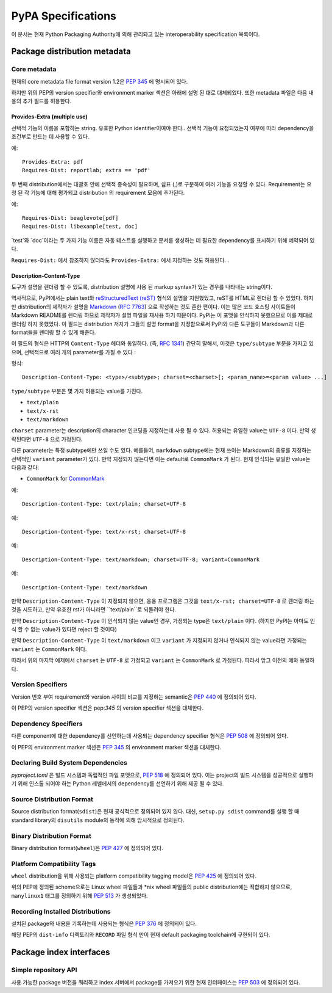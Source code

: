 
.. _specifications:

===================
PyPA Specifications
===================

이 문서는 현재 Python Packaging Authority에 의해 관리돠고 있는
interoperability specification 목록이다.

Package distribution metadata
#############################

Core metadata
=============

현재의 core metadata file format version 1.2은 :pep:`345` 에 명시되어 있다.

하지만 위의 PEP의 version specifier와 environment marker 섹션은 아래에 설명 된 대로
대체되었다. 또한 metadata 파일은 다음 내용의 추가 필드를 허용한다.

Provides-Extra (multiple use)
~~~~~~~~~~~~~~~~~~~~~~~~~~~~~

선택적 기능의 이름을 포함하는 string. 유효한 Python identifier이여야 한다..
선택적 기능이 요청되었는지 여부에 따라 dependency을 조건부로 만드는 데 사용할 수 있다.

예::

    Provides-Extra: pdf
    Requires-Dist: reportlab; extra == 'pdf'

두 번째 distribution에서는 대괄호 안에 선택적 종속성이 필요하며, 쉼표 (,)로 구분하여
여러 기능을 요청할 수 있다. Requirement는 요청 된 각 기능에 대해 평가되고 distribution
의 requirement 모음에 추가된다.

예::

    Requires-Dist: beaglevote[pdf]
    Requires-Dist: libexample[test, doc]

`test`와 `doc`이라는 두 가지 기능 이름은 자동 테스트를 실행하고 문서를 생성하는 데 필요한
dependency를 표시하기 위해 예약되어 있다.

``Requires-Dist:`` 에서 참조하지 않더라도 ``Provides-Extra:`` 에서 지정하는 것도 허용된다.
.

Description-Content-Type
~~~~~~~~~~~~~~~~~~~~~~~~

도구가 설명을 렌더링 할 수 있도록, distribution 설명에 사용 된 markup syntax가 있는 경우를
나타내는 string이다.

역사적으로, PyPI에서는 plain text와 `reStructuredText
(reST) <http://docutils.sourceforge.net/docs/ref/rst/restructuredtext.html>`_ 형식의
설명을 지원했었고, reST를 HTML로 렌더링 할 수 있었다. 하지만 distribution의 제작자가
설명을 `Markdown <https://daringfireball.net/projects/markdown/>`_ (`RFC 7763
<https://tools.ietf.org/html/rfc7763>`_) 으로 작성하는 것도 흔한 편이다. 이는 많은
코드 호스팅 사이트들이 Markdown README를 렌더링 하므로 제작자가 설명 파일을 재사용
하기 때문이다. PyPI는 이 포맷을 인식하지 못했으므로 이를 제대로 렌더링 하지 못했었다.
이 필드는 distribution 저자가 그들의 설명 format을 지정함으로써 PyPI와 다른 도구들이
Markdown과 다른 format들을 렌더링 할 수 있게 해준다.

이 필드의 형식은 HTTP의 ``Content-Type`` 헤더와 동일하다. (즉,
`RFC 1341 <https://www.w3.org/Protocols/rfc1341/4_Content-Type.html>`_)
간단히 말해서, 이것은 ``type/subtype`` 부분을 가지고 있으며, 선택적으로 여러 개의 parameter를
가질 수 있다 :

형식::

    Description-Content-Type: <type>/<subtype>; charset=<charset>[; <param_name>=<param value> ...]

``type/subtype`` 부분은 몇 가지 허용되는 value를 가진다.

- ``text/plain``
- ``text/x-rst``
- ``text/markdown``

``charset`` parameter는 description의 character 인코딩을 지정하는데 사용 될 수 있다.
허용되는 유일한 value는 ``UTF-8`` 이다. 만약 생략된다면 ``UTF-8`` 으로 가정된다.

다른 parameter는 특정 subtype에만 쓰일 수도 있다. 예를들어, ``markdown`` subtype에는
현재 쓰이는 Markdown의 종류를 지정하는 선택적인 ``variant`` parameter가 있다.
만약 지정되지 않는다면 이는 default로 ``CommonMark`` 가 된다. 현재 인식되는
유일한 value는 다음과 같다:

- ``CommonMark`` for `CommonMark
  <https://tools.ietf.org/html/rfc7764#section-3.5>`_

예::

    Description-Content-Type: text/plain; charset=UTF-8

예::

    Description-Content-Type: text/x-rst; charset=UTF-8

예::

    Description-Content-Type: text/markdown; charset=UTF-8; variant=CommonMark

예::

    Description-Content-Type: text/markdown

만약 ``Description-Content-Type`` 이 지정되지 않으면, 응용 프로그램은 그것을
``text/x-rst; charset=UTF-8`` 로 렌더링 하는 것을 시도하고, 만약 유효한 rst가 아니라면
``text/plain``로 되돌려야 한다.

만약 ``Description-Content-Type`` 이 인식되지 않는 value인 경우, 가정되는 type은
``text/plain`` 이다. (하지만 PyPI는 아마도 인식 할 수 없는 value가 있다면 reject 할 것이다)

만약 ``Description-Content-Type`` 이 ``text/markdown`` 이고 ``variant`` 가
지정되지 않거나 인식되지 않는 value라면 가정되는 ``variant`` 는 ``CommonMark`` 이다.

따라서 위의 마지막 예제에서 ``charset`` 는 ``UTF-8`` 로 가정되고 ``variant`` 는
``CommonMark`` 로 가정된다. 따라서 앞그 이전의 예와 동일하다.


Version Specifiers
==================

Version 번호 부여 requirement와 version 사이의 비교를 지정하는 semantic은 :pep:`440`
에 정의되어 있다.

이 PEP의 version specifier 섹션은 pep:`345` 의 version specifier 섹션을 대체한다.

Dependency Specifiers
=====================

다른 component에 대한 dependency를 선언하는데 사용되는 dependency specifier 형식은
:pep:`508` 에 정의되어 있다.

이 PEP의 environment marker 섹션은 :pep:`345` 의 environment marker 섹션을 대체한다.

Declaring Build System Dependencies
===================================

`pyproject.toml` 은 빌드 시스템과 독립적인 파일 포맷으로, :pep:`518` 에 정의되어 있다.
이는 project의 빌드 시스템을 성공적으로 실행하기 위해 인스톨 되어야 하는 Python 레벨에서의
dependency를 선언하기 위해 제공 될 수 있다.

Source Distribution Format
==========================

Source distribution format(``sdist``)은 현재 공식적으로 정의되어 있지 않다.
대신, ``setup.py sdist`` command를 실행 할 때 standard library의 ``disutils`` module의
동작에 의해 암시적으로 정의된다.

Binary Distribution Format
==========================

Binary distribution format(``wheel``)은 :pep:`427` 에 정의되어 있다.

Platform Compatibility Tags
===========================

``wheel`` distribution을 위해 사용되는 platform compatibility tagging model은 
:pep:`425` 에 정의되어 있다.

위의 PEP에 정의된 scheme으로는 Linux wheel 파일들과 \*nix wheel 파일들의 public
distribution에는 적합하지 않으므로, ``manylinux1`` 태그를 정의하기 위해 :pep:`513` 가
생성되었다.

Recording Installed Distributions
=================================

설치된 package와 내용을 기록하는데 사용되는 형식은 :pep:`376` 에 정의되어 있다.

해당 PEP의 ``dist-info`` 디렉토리와 ``RECORD`` 파일 형식 만이 현재 default packaging toolchain에
구현되어 있다.


Package index interfaces
########################

Simple repository API
=====================

사용 가능한 package 버전을 쿼리하고 index 서버에서 package를 가져오기 위한 현재 인터페이스는
:pep:`503` 에 정의되어 있다.
